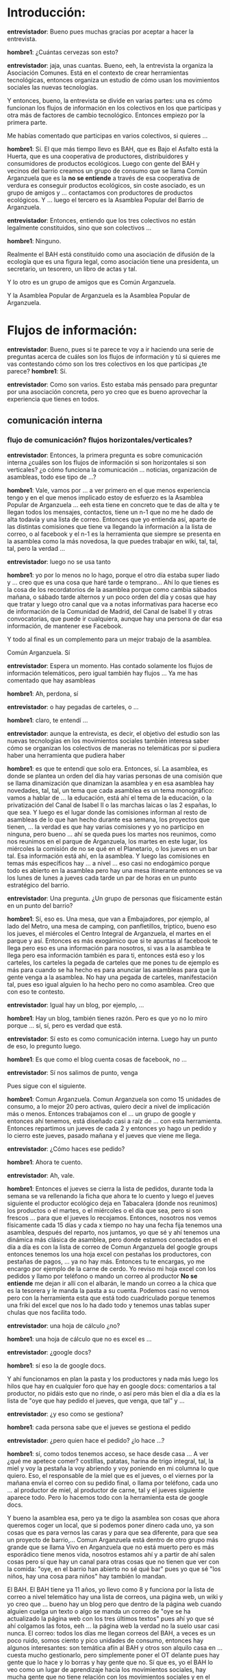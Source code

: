 #+OPTIONS *:t

* Introducción:
*entrevistador*: Bueno pues muchas gracias por aceptar a hacer la
entrevista.  

*hombre1*: ¿Cuántas cervezas son esto?  

*entrevistador*: jaja, unas cuantas.  Bueno, eeh, la entrevista la
organiza la Asociación Comunes. Está en el contexto de crear
herramientas tecnológicas, entonces organiza un estudio de cómo usan
los movimientos sociales las nuevas tecnologías.

Y entonces, bueno, la entrevista se divide en varias partes: una es
cómo funcionan los flujos de información en los colectivos en los que
participas y otra más de factores de cambio tecnológico. Entonces
empiezo por la primera parte.

Me habías comentado que participas en varios colectivos, si quieres
...

*hombre1*: Sí. El que más tiempo llevo es BAH, que es Bajo el Asfalto
está la Huerta, que es una cooperativa de productores, distribuidores
y consumidores de productos ecológicos. Luego con gente del BAH y
vecinos del barrio creamos un grupo de consumo que se llama Común
Arganzuela que es la *no se entiende* a través de esa cooperativa de
verdura es conseguir productos ecológicos, sin coste asociado, es un
grupo de amigos y ... contactamos con productores de productos
ecológicos. Y ... luego el tercero es la Asamblea Popular del Barrio
de Arganzuela.

*entrevistador*: Entonces, entiendo que los tres colectivos no están
legalmente constituidos, sino que son colectivos ...

*hombre1*: Ninguno.

Realmente el BAH está constituido como una asociación de difusión de
la ecología que es una figura legal, como asociación tiene una
presidenta, un secretario, un tesorero, un libro de actas y tal.

Y lo otro es un grupo de amigos que es Común Arganzuela.

Y la Asamblea Popular de Arganzuela es la Asamblea Popular de
Arganzuela.

* Flujos de información:
*entrevistador*: Bueno, pues si te parece te voy a ir haciendo una
serie de preguntas acerca de cuáles son los flujos de información y tú
si quieres me vas contestando cómo son los tres colectivos en los que
participas ¿te parece?  
*hombre1*: Sí.  

*entrevistador*: Como son varios. Esto estaba más pensado para
preguntar por una asociación concreta, pero yo creo que es bueno
aprovechar la experiencia que tienes en todos.

** comunicación interna
*** flujo de comunicación? flujos horizontales/verticales?
*entrevistador*: Entonces, la primera pregunta es sobre comunicación
interna ¿cuáles son los flujos de información si son horizontales si
son verticales? ¿o cómo funciona la comunicación ... noticias,
organización de asambleas, todo ese tipo de ...?

*hombre1*: Vale, vamos por ... a ver primero en el que menos
experiencia tengo y en el que menos implicado estoy de esfuerzo es la
Asamblea Popular de Arganzuela ... eeh esta tiene en concreto que te
das de alta y te llegan todos los mensajes, contactos, tiene un n-1
que no me he dado de alta todavía y una lista de correo. Entonces que
yo entienda así, aparte de las distintas comisiones que tiene va
llegando la información a la lista de correo, o al facebook y el n-1
es la herramienta que siempre se presenta en la asamblea como la más
novedosa, la que puedes trabajar en wiki, tal, tal, tal, pero la
verdad ...

*entrevistador*: luego no se usa tanto

*hombre1*: yo por lo menos no lo hago, porque el otro día estaba super
liado y ... creo que es una cosa que haré tarde o temprano... Ahí lo
que tienes es la cosa de los recordatorios de la asamblea porque como
cambia sábados mañana, o sábado tarde alternos y un poco orden del día
y cosas que hay que tratar y luego otro canal que va a notas
informativas para hacerse eco de información de la Comunidad de
Madrid, del Canal de Isabel II y otras convocatorias, que puede ir
cualquiera, aunque hay una persona de dar esa información, de mantener
ese Facebook.

Y todo al final es un complemento para un mejor trabajo de la
asamblea.

Común Arganzuela. Sí

*entrevistador*: Espera un momento. Has contado solamente los flujos
de información telemáticos, pero igual también hay flujos ... Ya me
has comentado que hay asambleas

*hombre1*: Ah, perdona, sí

*entrevistador*: o hay pegadas de carteles, o ...

*hombre1*: claro, te entendí ...

*entrevistador*: aunque la entrevista, es decir, el objetivo del
estudio son las nuevas tecnologías en los movimientos sociales también
interesa saber cómo se organizan los colectivos de maneras no
telemáticas por si pudiera haber una herramienta que pudiera haber

*hombre1*: es que te entendí que solo era. Entonces, sí. La asamblea,
es donde se plantea un orden del día hay varias personas de una
comisión que se llama dinamización que dinamizan la asamblea y en esa
asamblea hay novedades, tal, tal, un tema que cada asamblea es un tema
monográfico: vamos a hablar de ... la educación, está ahí el tema de
la educación, o la privatización del Canal de Isabel II o las marchas
laicas o las 2 españas, lo que sea. Y luego es el lugar donde las
comisiones informan al resto de asambleas de lo que han hecho durante
esa semana, los proyectos que tienen, ... la verdad es que hay varias
comisiones y yo no participo en ninguna, pero bueno ... ahí se queda
pues los martes nos reunimos, como nos reunimos en el parque de
Arganzuela, los martes en este lugar, los miércoles la comisión de no
se qué en el Planetario, o los jueves en un bar tal. Esa información
está ahí, en la asamblea. Y luego las comisiones en temas más
específicos hay ... a nivel ... eso casi no endogámico porque todo es
abierto en la asamblea pero hay una mesa itinerante entonces se va los
lunes de lunes a jueves cada tarde un par de horas en un punto
estratégico del barrio.

*entrevistador*: Una pregunta. ¿Un grupo de personas que físicamente
están en un punto del barrio?

*hombre1*: Sí, eso es. Una mesa, que van a Embajadores, por ejemplo,
al lado del Metro, una mesa de camping, con panfletillos, tríptico,
bueno eso los jueves, el miércoles el Centro Integral de Arganzuela,
el martes en el parque y así. Entonces es más exogámico que si te
apuntas al facebook te llega pero eso es una información para
nosotros, si vas a la asamblea te llega pero esa información también
es para ti, entonces está eso y los carteles, los carteles la pegada
de carteles que me pones tu de ejemplo es más para cuando se ha hecho
es para anunciar las asambleas para que la gente venga a la
asamblea. No hay una pegada de carteles, manifestación tal, pues eso
igual alguien lo ha hecho pero no como asamblea. Creo que con eso te
contesto.

*entrevistador*: Igual hay un blog, por ejemplo, ...

*hombre1*: Hay un blog, también tienes razón. Pero es que yo no lo
miro porque ... sí, sí, pero es verdad que está.

*entrevistador*: Sí esto es como comunicación interna. Luego hay un
punto de eso, lo pregunto luego.

*hombre1*: Es que como el blog cuenta cosas de facebook, no ...

*entrevistador*: Sí nos salimos de punto, venga
 
Pues sigue con el siguiente.

*hombre1*: Comun Arganzuela. Comun Arganzuela son como 15 unidades de
consumo, a lo mejor 20 pero activas, quiero decir a nivel de
implicación más o menos. Entonces trabajamos con el ... un grupo de
google y entonces ahí tenemos, está diseñado casi a raíz de ... con
esta herramienta. Entonces repartimos un jueves de cada 2 y entonces
yo hago un pedido y lo cierro este jueves, pasado mañana y el jueves
que viene me llega.

*entrevistador*: ¿Cómo haces ese pedido?

*hombre1*: Ahora te cuento.

*entrevistador*: Ah, vale.

*hombre1*: Entonces el jueves se cierra la lista de pedidos, durante
toda la semana se va rellenando la ficha que ahora te lo cuento y
luego el jueves siguiente el productor ecológico deja en Tabacalera
(donde nos reunimos) los productos o el martes, o el miércoles o el
día que sea, pero si son frescos ... para que el jueves lo
recojamos. Entonces, nosotros nos vemos físicamente cada 15 días y
cada x tiempo no hay una fecha fija tenemos una asamblea, después del
reparto, nos juntamos, yo que sé y ahí tenemos una dinámica más
clásica de asamblea, pero donde estamos conectados en el día a día es
con la lista de correo de Comun Arganzuela del google groups entonces
tenemos los una hoja excel con pestañas los productores, con pestañas
de pagos, ... ya no hay más. Entonces tu te encargas, yo me encargo
por ejemplo de la carne de cerdo. Yo reviso mi hoja excel con los
pedidos y llamo por teléfono o mando un correo al productor *No se
entiende* me dejan ir allí con el albarán, le mando un correo a la
chica que es la tesorera y le manda la pasta a su cuenta. Podemos casi
no vernos pero con la herramienta esta que está todo cuadriculado
porque tenemos una friki del excel que nos lo ha dado todo y tenemos
unas tablas super chulas que nos facilita todo.

*entrevistador*: una hoja de cálculo ¿no?

*hombre1*: una hoja de cálculo que no es excel es ...

*entrevistador*: ¿google docs?

*hombre1*: sí eso la de google docs.

Y ahí funcionamos en plan la pasta y los productores y nada más luego
los hilos que hay en cualquier foro que hay en google docs:
comentarios a tal productor, no pidáis esto que no rinde, o así pero
más bien el día a día es la lista de "oye que hay pedido el jueves,
que venga, que tal" y ...

*entrevistador*: ¿y eso como se gestiona?

*hombre1*: cada persona sabe que el jueves se gestiona el pedido

*entrevistador*: ¿pero quien hace el pedido? ¿lo hace ...?

*hombre1*: sí, como todos tenemos acceso, se hace desde casa ... A ver
¿qué me apetece comer? costillas, patatas, harina de trigo integral,
tal, la miel y voy la pestaña la voy abriendo y voy poniendo en mi
columna lo que quiero. Eso, el responsable de la miel que es el
jueves, o el viernes por la mañana envía el correo con su pedido
final, o llama por teléfono, cada uno ... al productor de miel, al
productor de carne, tal y el jueves siguiente aparece todo. Pero lo
hacemos todo con la herramienta esta de google docs.

Y bueno la asamblea esa, pero ya te digo la asamblea son cosas que
ahora queremos coger un local, que si podemos poner dinero cada uno,
ya son cosas que es para vernos las caras y para que sea diferente,
para que sea un proyecto de barrio,... Comun Arganzuela está dentro de
otro grupo más grande que se llama Vivo en Arganzuela que no está
muerto pero es más esporádico tiene menos vida, nosotros estamos ahí y
a partir de ahí salen cosas pero sí que hay un canal para otras cosas
que no tienen que ver con la comida: "oye, en el barrio han abierto no
sé qué bar" pues yo que sé "los niños, hay una cosa para niños" hay
también lo mandan.

El BAH. El BAH tiene ya 11 años, yo llevo como 8 y funciona por la
lista de correo a nivel telemático hay una lista de correos, una
página web, un wiki y yo creo que ... bueno hay un blog pero que
dentro de la página web cuando alguien cuelga un texto o algo se manda
un correo de "oye se ha actualizado la página web con los tres últimos
textos" pues ahí yo que sé ahí colgamos las fotos, eeh ... la página
web la verdad no la suelo usar casi nunca. El correo: todos los días
me llegan correos del BAH, a veces es un poco ruido, somos ciento y
pico unidades de consumo, entonces hay algunos interesantes: son
temática afín al BAH y otros son alquilo casa en ... cuesta mucho
gestionarlo, pero simplemente poner el OT delante pues hay gente que
lo hace y lo borras y hay gente que no. Sí que es, yo el BAH lo veo
como un lugar de aprendizaje hacia los movimientos sociales, hay mucha
gente que no tiene relación con los movimientos sociales y en el BAH
es una academia, entre otras cosas, pero siempre es aquí pues yo que
sé gente que al final lo notas ¿no? gente que ves que no escribe, o
que escribe unos correos super largos o fuera de ... y poco a poco se
van ... domesticando iba a decir pero no sé cogiendo un formato, un
estilo que más o menos hay debate, pero ya te digo que algunos debates
son eternos hay 120 unidades de consumo somos 8 o 9 grupos ... y
cuando se manda una cuestión pues tiene que contestar cada grupo
entonces te llegan muchos correos sobre lo mismo que a veces hace
ruido. Pero yo creo que ahí funciona muy bien que nos conectamos
mucho, sí recuerdo que al principio, no tan al principio, hace años
que había un debate muy grande sobre la actividad en la lista de
correo y los que no tenían Internet, había dos ... la brecha digital

*entrevistador*: aha

*hombre1*: Y era un debate chungo. Había gente que se oponía a que las
actas ...

*entrevistador*: Se enviaran por correo.

*hombre1*: Se enviaran por correo, había que fotocopiarlas enviarlas
al reparto para la gente que no tenía correo, eh, bueno, pero luego es
verdad que eso ya es algo caduco y ahora bueno funciona pues
incidencias

*entrevistador*: Las actas se envían por correo electrónico.

*hombre1*: Que yo sepa sí, que haya alguien en algún grupo que otro se
lo imprime pues no tengo ni idea. En mi grupo, en el grupo de Lavapies
pues había 3 o 4 personas que no tenían correo, entonces había una
tarea de hecho en el grupo que era pues alguien que en el curro tenía
facilidad que era imprimir las actas de la asamblea general y
enviarlas en el cesto del reparto o alguna cosa así. Creo que en el
BAH puede dar mucho juego porque hay un montón de cosas y alguna se me
escapará.

*entrevistador*: A ver, tranquilo, como hay estos puntos, simplemente,
... estamos en comunicación interna

*hombre1*: Vale, comunicación interna. Entonces nosotros funcionamos
básicamente con nuestro grupo de uso dentro del BAH general --porque
cada grupo es un mundo y funciona a su manera-- con un reparto a la
semana, los martes; con una asamblea al mes que suele ser, después del
reparto también un martes y una asamblea general que suele ir una o
dos personas del grupo que es un miércoles, ... eeeh, entonces para
acelerar la asamblea pues el orden del día lo suelen mandar antes por
correo y los recordatorios de "oye, ir pronto el martes que luego hay
que ir a la asamblea"

*entrevistador*: suele ser dos días antes o algo así ...

*hombre1*: a lo mejor el mismo martes o el lunes o "para el reparto de
mañana no puedo llegar, se utilizará mi bolsa, repartirla, o dejarla
allí que ya llegaré el miércoles, suele ser lunes y martes día de
movimiento para el correo del BAH, luego durante la semana decae, pues
son cosas así, más ...

*entrevistador*: más off-topics

*hombre1*: también tenemos otro, un domingo al mes que se va a
trabajar a la huerta y lo organiza cada vez un grupo. Entonces si cae
domingo verde pues hay un poco de debate "¿quién va a venir?" yo que
sé, también pues lo que decía antes de la domesti... domestiza...

*entrevistador*: domesticación

*hombre1*: jeje, domesticación, pues al final los correos del BAH
suelen ser bastante divertidos, tienen un tono de ... lo contrario de
"caña al mono hasta que aprenda inglés", no esto es "con la risa llega
mejor" tiene un tono de siempre las coñas con las verduras, los
repollos, eeh, yo que sé, es una cooperativa de agroecología
anticapitalista, entonces siempre está la coña yo que sé, siempre está
la broma o alguna cosa para dinamizar los correos, que agilizan los
debates y que con bromas parece que funcionan mejor, lo digo porque
los domingos verdes intentan ser festivas y entonces la jornada *No se
entiende* Y ... yo creo que nada más

*** sincronización interna
** colaboración interna
*** redacción en común?
*entrevistador*: Había otro punto que era de cómo se consensuan los
documentos ó como se redactan documentos en común.

*hombre1*: Vale. Entonces. Se me ha olvidado contarte otra cosa que
soy socio de Ecologistas en Acción. Entonces me he hecho socio ahora
en Junio, entonces en Junio tuve un montón de exámenes, en Septiembre
otro montón de exámenes con el verano por medio y no he parado.

*entrevistador*: Si quieres no me cuentes eso, porque no conoces
mucho...

*hombre1*: Bueno, es una lista de correo y llegan convocatorias de
cursos, actividades, llega una revista que también es de información
que llega al mes y no sé qué más, quedan un día a la semana el martes
de identificarte o algo así lo llaman que es una tarde que tuve que
hacer. Es lo único que te puedo contar porque no ... como socio
participante es lo único que sé de la organización.

Perdona era ...

*entrevistador*: Redacción de textos en común.

*hombre1*: ¡Ah! Entonces, eeh... Otra vez, Asamblea Popular de
Arganzuela. La redacción de textos en común. El texto en común por
antonomasia es las actas de la asamblea. Tu vas allí y ¿quién quiere
tomar actas? ¿quién coge turnos de palabra? ¿quién no sé qué? No hay
un protocolo que establecido así de comisiones. No son autónomas
porque se aprueban antes de la asamblea.

*entrevistador*: Es rotativo, un poco, la toma de actas.

*hombre1*: Sí. sí, sí, totalmente. Rotativo y voluntario. O sea que
...

*entrevistador*: Y luego se revisan en la próxima asamblea ¿no?

*hombre1*: Claro, entonces, en el orden del día, el primer punto
siempre es revisión del acta anterior. Que tu en principio lo tienes
que llevar leido de casa para que sea más dinámico. Porque sino no
acabamos nunca, que pasa siempre. Eeeh ... entonces se hace el acta la
persona que lo haga y también pues aparte de la información que
... hay una comisión de dinamización de asambleas que son los que
dinamizan, o sea dinamización punto, que también amenizan la asamblea.

Entonces hay 2 o 3 personas pues uno que está tomando ... como que
moderadores hacen que la información vaya un poco más contenida. Pero
no hay un consenso, sí hay un consenso pues como los símbolos que son
conocidos por las asambleas de Sol ¿no?: girar las manos, juntar,
cual, sí hay un consenso en esa comunicación como se canaliza, como
... Si entras nuevo te dicen ¿sábes como funciona esto? vale y luego
el acta de la asamblea que no hay un protocolo.

Comun Arganzuela

*entrevistador*: Espera, espera, me has dicho cómo se redacción de
actas pero igual también redactais manifiestos o convocatorias.

*hombre1*: Claro, entonces, por ejemplo, el primero que hemos hecho,
bueno el primero no, el segundo. Si viene alguien de fuera el
requisito para adherirnos o decir algo a su favor es que vengan a
presentar lo que estén haciendo. Me explico, lo digo por la cara que
has puesto.

*entrevistador*: Sí, no lo he entendido bien.

*hombre1*: Movida de la educación en Madrid. Nos sumamos. Pero si
llegamos a hacer algo tiene que venir alguien del colectivo de la
enseñanza que nos tiene que decir qué está pasando. Por ejemplo, los
del Canal de Isabel II vinieron a contarnos qué estaba pasando con el
Canal de Isabel II. Entonces a raíz de eso, la Asamblea Popular de
Arganzuela apoya tal, tal, tal

*entrevistador*: Entonces el manifiesto ese lo hizo una persona ...

*hombre1*: No, no, se consensuó.

Fueron propuestas que luego se fueron consensuando en una
asamblea. Ese día no estuve, lo ví después. El que sí que estuve, que
al final no se hizo ninguno fué porque un punto del orden del día era
un manifiesto después de la marcha laica, cuando vino Ratzinger y
entonces había una propuesta que unos decían que no había que hacer un
manifiesto, otros hicieron enmiendas y al final todo el mundo opinaba
y al final no se hizo manifiesto.

*entrevistador*: Fué a través de la asamblea.

*hombre1*: Fué en la asamblea. Todo en real, no hubo un debate en
Internet previo, no. Creo que también es más *no se entiende* en
asamblea. Comun Arganzuela no es ningún estándar de nada, sí está el
estándar de la tabla, pero no hay protocolos hay actas de la asamblea
pues lo típico poner quién está, no sé lo que se habla el orden del
día y ... y poco más.

Y luego sí en el BAH es más complejo, sí que el órgano decisorio es la
asamblea que sí que hay, que hay tanta experiencia que está super
estructurado ... que es muy dinámico que hay gente que lo ... por
ejemplo en nuestro grupo cada vez va uno a la asamblea que no vas tú
cada mes. Yo voy un mes y el mes siguiente acompaño al que va nuevo
para que no vaya solo. Por decirlo de otra manera, cada vez va uno,
luego otro de 6 meses en 6 meses. Te empapas y cuando estás enterado
te toca otra tarea, entonces ...

Eeeh, pero sí hay un modelo de acta con ... casi es un casillero donde
vas poniendo y tiene que reflejar puntos ... o el lugar donde es,
quién está, la hora: a qué hora se empieza, a qué hora se acaba; o sí
dónde va a ser la asamblea siguiente a qué hora quién modera y quién
toma actas, luego valoración de la bolsa de este mes, "oye, ha habido
zanahoria, me gusta mucho", "adelante con los repollos". Eso son como
puntos de común acuerdo, tal. Recuento de bolsas, si no hemos podido
consumir una, si hemos cogido otra, tal. Tareas pendientes, o sea como
desde ese día hasta el mes siguiente pues tal día de domingo verde lo
organiza no sé quién pues tal fecha, o se cambia a tal otra, hay que
hacer no sé qué, o hay que controlar el agual del riego, o
movilización por el plan urbanístico de Perales, ... de la huerta, o
tal fecha hay una manifestación. Y luego ya cada mes tiene su orden
del día correspondiente. Y también las tareas en negrita y no sé qué
... y siempre hay alguna coña.

*entrevistador*: Y ahí, la redacción de actas es similar a lo del 15M
¿no?

*hombre1*: Sí, lo que pasa es que ya sí que hay una estructura de
documento.

*entrevistador*: Ah, una estructura.

*hombre1*: Y también yo creo que al final, pues después de 11 años que
lleva esto, la gente que va a tomar actas ya ...

*entrevistador*: Tiene mucha más experiencia.

*hombre1*: Claro. Discrimina y el acta es otra cosa. En vez de
parrafadas son mucho más concretas. El acta se cuelga en la web,
perdona, se manda a la lista de correo. Y al mes siguiente tu ya la
has leido y "donde dije digo, digo diego", "que esto lo he entendido
mal, o no quise decir esto" "esto se cambia, o no sé cuantos". Eso sí
se comenta "oye que no dije esto" y eso sí que sale en el hilo del
correo. Y luego están los correos que sí que son "que no te columpies
que ...", llega bastante spam a veces y eso es real.

*entrevistador*: Y las convocatorias son ...

*hombre1*: Convocatorias, internas, llegan también por ahí. Y externas
también es un canal oficial de convocatorias de movimientos
sociales. Porque te llega de todo. Rollo de Palestina, educación
ahora, privatizaciones, ... Todo lo que tenga que ver con
agroecología, anticapitalismo, ...

*entrevistador*: Yo lo digo en un sentido de redacción de textos en
común. Lo de las actas, no sé si haceis manifiestos.

*hombre1*: No.

*entrevistador*: O por ejemplo, información que está en la web, sobre
el BAH.

*hombre1*: Eso lo ...

*entrevistador*: Si por ejemplo se habla en las asambleas.

*hombre1*: Sí, claro. Poner, si claro, eso, tu me preguntas y yo tengo
ya como una etapa pasada del BAH. Hubo un montón de debates, para ver,
para definir qué carajo era el BAH, o sea ponerle el latiguillo
anticapitalista, o cooperativa, o cualquier otra palabra, fué una
tarea de meses de consensos, porque iba a la asamblea, luego a los
grupos, claro, porque lo que va a la asamblea nosotros lo debatimos en
la asamblea de grupo y de ahí vuelve a la asamblea ... Tu como grupo
de tu barrio propones que a partir de ahora nos vamos a llamar VAH
pero con uve, porque te da a ti la gana, eso baja a todos los grupos y
en los grupos decimos "hostia, pues BAH con V", "pues a mi me gusta
más con B", "pues ahora nos vamos a llamar ni con B, ni con V, con J,
JAH" y el grupo de Lavapiés decide que con J, entonces se vuelve otra
vez a la asamblea y se busca el consenso, porque claro aquí las
decisiones en el BAH son por consenso, entonces "ah, sí que nos hemos
puesto de acuerdo que ni con V, ni con B, con J" entonces eso va ahí y
se aprueba en la asamblea y nos quedamos con la J. Esto que te cuento
son 2 meses, cuando hay un trasfondo más político, ha sido un debate
de años, lo de poner ... el rollo vegano, por ejemplo, ha habido mucha
... pues hay unos que son veganos y otros que no, entonces llegar a la
conclusión de que el BAH no es vegano y el discurso apoyar esto pues
en la furgoneta del BAH se repartía carne de cordero, otra cooperativa
de segundo grado, no era así realmente pero hubo debate, todo esto
generó ...

*entrevistador*: Un debate.

*hombre1*: Meses de consenso. Pues se hace todo en asamblea en la de
los grupos y en la ...

*entrevistador*: Entonces se lleva el texto y se lee en la asamblea

*hombre1*: El texto, o la propuesta ...

*entrevistador*: El texto o la propuesta ¿no?

*hombre1*: Sí, pero es verdad que ahora ya, ahora estamos, es que lo
que pasa es que el BAH siempre está en crisis y llevamos una temporada
bastante buena, porque que si escisiones, que el grupo de trabajo se
va porque siempre tiene yo que sé una línea por delante, tiene más
implicación en la cooperativa, o viene con otra idea, para trabajar en
el BAH con casi nada, estar en la huerta con piedras y palas, que se
coman ... yo que sé había otra implicación que la que tengo yo que
vivo en Madrid y tengo una implicación pues de segundo nivel

Y luego las condiciones pues cada uno funciona de una manera. Yo estoy
en la comisión de la furgoneta y la gente de la furgoneta pues me
muevo con correo

*entrevistador*: Aha.

*hombre1*: Pero sí que hay consenso. Todo va a través de consenso,
pasando por la asamblea, o la general, o la de grupo, pero ahí se
consensua todo, o sea todo. Tu puedes agilizar un debate sobre todo si
es a nivel de grupo, de tu grupo, "oye, pues que hay que ir pensando
en aquello que preguntó la Prospe sobre tal acción colectiva que
vayamos a pedir tales camisetas o tales otras" o hay tal manifestación
y quieren que aparezcamos en la pancarta diciendo que el BAH apoya
esto. Pues acaba la manifestación y todavía no nos hemos puesto de
acuerdo. Ahora ya no, bueno participar sí que participamos, sí que hay
un consenso aunque hay una herramienta web con la lista de correo, al
final siempre es en el mundo físico.

** búsqueda de consensos

*entrevistador*: Vale. Bueno, había aquí un punto de búsqueda de
consensos pero más o menos con lo que hemos hablado está bastante
claro.

*hombre1*: Pues los tres, son por consenso.

*entrevistador*: Aha. Por asamblea, sí.

*hombre1*: Sí, eeh ... claro, yo creo que también Comun Arganzuela,
casi todos estamos en el BAH y los de la Asamblea Popular pues al
final casi que también el consenso de o me opongo rotundamente, o lo
pasaría y tal, pues al final sí son consensos son también son
consensos así ... *No se oye* sí son consensos. También es cierto, que
yo a veces he notado cierta delegación confiando en otras personas que
saben más o tienen más información, no digo que hayan llegado a
manipular (digo del BAH) sino que bueno confías en que al tener más
información van a hacer tal *No se oye*.

** gestión de tareas

*entrevistador*: Entonces ahora hay un punto de cómo se gestionan las
tareas.

*hombre1*: Vale. Mismo orden. Comun Arganzuela, no.

*entrevistador*: Asamblea Popular

*hombre1*: Asamblea Popular. Hay comisiones, tu voluntariamente te
apuntas o vas al día de la comisión que se acuerda: "el martes la
reunión de la comisión de información nos reunimos debajo de este
árbol" y ahí pues se reunen, hacen cosas, un logo, un no sé qué, ahora
carrera popular de la fiesta del barrio, tal, cual, ... se organizan y
por la lista de correo cada comisión se organiza. En n-1 sí que hay
dentro de la Asamblea Popular de Arganzuela hay comisiones y dentro de
comisiones tu tienes ahí todos los hilos de ...

*entrevistador*: De tareas ¿no?

*hombre1*: Eso es, de tareas y de cosas que ... Tareas cada asamblea
igual, tu dices comisión de coordinación dice lo que hace y dice lo
que está por hacer y además nos vendrá de puta madre ...

*entrevistador*: ¿Y éstas tareas se deciden en asamblea?

*hombre1*: No, no. O sea sí. Claro como hay una tarea que es diseñar
un dorsal para la carrera popular de La Melonera, pues va a la de
información o no sé como la ha llamado *No se oye* y se decide que se
va a hacer, ahí salen las propuestas y se elige uno en asamblea. Pero
también hay tareas que ellos mismos, dicen que nuestra comisión tiene
que hacer no sé cuantas fotocopias, necesitamos un informático para
que nos arregle no sé qué problema y nos vendría de puta madre uno que
traduzca al francés, entonces eso está ahí. Pero no hay mucho más.

*entrevistador*: Entonces, a veces las comisiones proponen tareas a la
asamblea y a veces pide tareas a las comisiones.

*hombre1*: Sí... En el Comun Arganzuela, en el grupo de consumo,
cuando son voluntarias, casi todos tenemos tareas, entonces las tareas
son: encargarte del productor, los jueves realizar el pedido,
contactar con el productor y cuando llega el pedido pues si hay alguna
incidencia, tu reclamarla o ponerte en contacto con el productor.

*entrevistador*: Oye, ahora me está viniendo una pregunta que es que
tu al principio comentaste que las actas se pusieran en la cesta, no
sé qué pero todas estas tareas también se están haciendo on-line, o
...

*hombre1*: Se deciden en asamblea.

*entrevistador*: Se deciden en asamblea ...

*hombre1*: Comun Arganzuela.

*entrevistador*: ... pero luego no se gestionan on-line, o ...

*hombre1*: Sí, sí, sí. A ver tenemos la asamblea que decimos pues a mí
me apetece ... gestionar lo de la carne de cerdo ¿no? porque además
*No se entiende* entonces yo en asamblea decidí que esa
voluntariamente era mi tarea. Entonces, yo lo que hago a partir de ese
momento, hasta el día de hoy es simplemente el jueves, recoger el
pedido on-line, mando un correo on-line para Cristina *No se entiende*
y cuando me mandan una incidencia si ha pasado algo le mando la
incidencia a Cristina on-line, eso ya una vez que tengo la tarea, yo
la gestiono on-line. Hay tareas que son esas, principalmente son esas,
la tesorería, que es dejar dinero a los productores y a alguien
responsable y luego hay que, la tarea que es el apoyo al reparto, que
es cada vez una unidad de consumo llega pronto abre las cajas de los
pedidos que haya, el impreso con las listas de lo que ha pedido cada
uno, porque todo está on-line y va preparando los lotes. Y luego manda
hacer un reporte de incidencias "no han venido dos docenas de huevos,
tal", el encargado de huevos dice "oye, tu" "ah, sí, sí, es que no
tenía huevos suficientes". Ésta es la única tarea que es física, que
no se hace on-line, luego tienes el apoyo de mandar el ...

*entrevistador*: el correo.

*hombre1*: el correo ... de "se ha repartido estupendamente" o "habéis
llegado tarde, cabrones" o "los yogures *no se entiende*" pues tienes
ese feedback con ...

El BAH. Como siempre este es más complicado. Igual, tienes tareas así
más voluntariamente, pero también se pretende que cada uno y cada una
tenga una tarea, que sean rotativas para que todos aprendamos de todo,
pues eso el llegar pronto y repartir la verdura, gestionar otros
productos que vienen del BAH, que no son del BAH, o sea una
cooperativa que se llama "El Puchero" que son cordero, aceite,
productos de limpieza y no sé qué más, pan y ... se autogestionan
también bastante on-line. Tienen una hoja de pedidos y tu simplemente
les mandas un correo pues este mes quiero esto, o esta semana quiero
esto, otros en excel, otros pues el mismo reparto, para la semana que
viene ... pues mando un correo recojo el pedido de cerveza, pues lo
dices ahí. Entonces pues tienes las 2 partes, pero claro, al final la
el invento requiere cierta parte física. El reparto, por ejemplo,
siempre tiene una parte on-line.

*entrevistador*: aha

*hombre1*: Sobre todo la lista de correo, del BAH. Y a nivel general
pues ir a la asamblea, a enterarte, aunque luego te leas el acta. Pero
si que tienes que, o sea es obligatorio que cada grupo mande una
persona a la asamblea general. Entonces esa persona tiene que ir.

Y luego el acta se manda por correo y se dice que revise el acta, en
la asamblea siguiente.

*entrevistador*: Vale. Bueno, a ver, nos estamos alargando un poco yo
creo y todavía quedan bastantes... Hay una que es gestión de eventos y
otra que es comunicación con el exterior yo creo que son cosas
similares

** gestión de eventos
** comunicación con el exterior

*hombre1*: Pues con comunicación con el exterior, Comun Arganzuela,
cero. O sea porque decíamos que íbamos a ampliar el grupo porque al
principio éramos poquitos y queríamos ver como funcionábamos y cuando
hemos funcionado mejor hemos hecho una ronda de contactos a amigos,
vecinos que se quieren sumar y es lo más que se ha comunicado con el
exterior. Y luego la asamblea que todo es cara al exterior, pero es el
cartel de vente a la asamblea y entras a la asamblea.

*entrevistador*: Pero ¿no tienes ni página web, ni nada?

*hombre1*: Está la asamblea, está en facebook, el n-1 y la lista de
correo. O sea para llegar a enterarte de eso tienes que o tener algún
contacto o venir a una asamblea.

Bien, el BAH pues no nos escondemos tampoco. Pero la historia es que
pasamos desapercibidos. Hay una comisión que se encarga de gestionar
correos...

*entrevistador*: Pero bueno, ahí sí que hacéis jornadas de
agroecología, o cosas así ¿no?

*hombre1*: Sí. Hay más comunicación: la lista del BAH que está en
Ourproject, esa es pública, tu puedes ... como el BAH es un ente
disperso, peculiar, que es una asociación cultural, pues no nos,
tampoco nos interesa, que ha habido un montón de ofertas, aparecer en
los grandes medios de comunicación, que venga El País, el otro día
vino una de Noruega, o de no sé donde, que se habían enterado de esto
y querían hacer una entrevista y ver como funciona, "lo sentimos pero
no". Ha habido gente que ha hecho una maestría de ...  una cosa que
hay en Córdoba de la IEA de ... y otros han hecho una IAP:
Investigación Acción Participación del Máster de la Complut.. bueno
Máster o Magister de la Complutense del ..., pero la discusión es más
a nivel de base.

*entrevistador*: aha

*hombre1*: Apuntabas tu: hacer la jornada de agroecología que es una
vez al año. Participar en las jornadas de agroecología de Lavapiés, en
la Elipa también hacen sus talleres, ehm ... pues se hacen fiestas,
siempre hay una parte de financiación del BAH (el 10%) se hace a
través de acciones colectivas, entonces parte es para ganar dinero y
parte es para difundir lo que es el bah, pero siempre es a nivel de
barrio, no... Hay un BAH en Valladolid. Se enteraron de lo que había
aquí y se montó otro en Valladolid y hay otros proyectos parecidos al
BAH, que no se llaman BAH y que están por ahí distribuidos.

Hay una exposición hecha del BAH que se ponen los cumpleaños y que por
ahí alguien va. Hay a veces que nos invitan a dar charlas. Entonces
eso se manda un correo y se dice "oye, nos han invitado a dar una
charla a la Universidad de Extremadura sobre movimientos sociales,
sobre agroecología y no sé qué ¿quién puede ir y tal? ¿quién tiene la
exposición? ¿quién expuso la última vez? ¿qué puedo contar? se manda
un correo, se cuenta y al final sí que ...

*entrevistador*: Con esos otros colectivos que son afines al BAH que
tenéis a través de jornadas o cosas así, pero ¿no hay contactos
establecidos?  ¿puede ser?

*hombre1*: Pues, mira, hay varios canales. Canal informal, que al
final se conocen todos porque todos son ... pues que estuvo aquí y se
fué a una cooperativa a no sé dónde en el País Vasco y ha trabajado en
el grupo de trabajo de aquí. Otro se escindió de aquí y se ha montado
otro allá. Y al final otros han venido para ver cómo funcionaba el BAH
para hacer otro allí. U otro ha estado en un grupo de ecoaldeas en no
sé dónde y se ha reencontrado y luego ya ahí ... pues esa
informalidad, que no es un contacto, pues como es el BAH, que no es
nada institucional.

Y, entonces, sí que hay contacto con gente de fuera, pero no hay una
carta, ni una comisión de contacto...

*entrevistador*: Nada formal hecho.

*hombre1*: ... con otros organismos, que son todos amigos, por redes
sí, sí.

Comun Arganzuela, pues sí, grupos de consumo en Madrid, pero al final
es lo mismo. Si no le conoces de ahí, le conoces de otra cosa, o del
BAH.

*** captación de voluntarios/colaboradores
*** comunicación con otros colectivos
*** formar alianzas/coaliciones/movimientos/plataformas
** documentación interna
** gestión económica

*entrevistador*: Vale, ehmm ... bueno aquí hay un punto de gestión
económica que algo sí que hemos hablado, para el tema ... de lo de
Comun Arganzuela.

*hombre1*: Vale, pues

*entrevistador*: Pero si quieres comentar algo más, o ...

*hombre1*: Mira, mira en lo de la Asamblea Popular de Arganzuela, no
hay dinero, si hay que hacer fotocopias, o algo así, o hacer una
pancarta, o alguien ha traido cosas, pero no hay así, bueno hemos
hecho un cine de barrio, antes de decir la comunicación, pero vino la
policía y ... Luego está lo de la mesa de información que decías
antes, creo recordar que te lo contesté antes, pero ...

*entrevistador*: Vale.

*hombre1*: Comun Arganzuela, la gestión económica. Se abrió una cuenta
en un banco, de la comisión, por hacer transferencias y demás. Está a
nombre de una persona, nosotros ingresamos, tu calcula, pues la hoja
de cálculo está diseñada así, tu le dices lo que tienes que ingresar
de cada pedido, de todo lo que has pedido y eso. Pues ya está, poco
más, se ingresa lo que sea y llega ahí, luego esa chica me manda el
albarán del pedido que sea y se da el dinero al productor, casi es así
a ese nivel.

¿Y el BAH?. El BAH tiene una comisión económica que es muy complicada,
el comecon se llama, y gestiona todo, ya también que despueś de tantos
años está más estructurada, hay unas plantillas, con gastos fijos,
gastos variables, asignación al gg, el 10% que se cubre acciones
colectivas, que cada grupo tiene que cubrir el 6%, todo está bastante
... no va la furgoneta, se rompe la furgoneta, hay cosas se hace una
fiesta, se venden camisetas, hay créditos o sea sin intereses,
¡préstamos! créditos no, préstamos.

*entrevistador*: ¿En el BAH?

*hombre1*: Sí, cuando ha hecho falta, porque de repente se necesitan
2000 euros y no había, pues alguien los ha prestado y se le ha ido
devolviendo. Y el seguro que lo pagué el otro día, bueno el otro día,
en Mayo, y lo he cobrado.

*** gestión de donaciones
*** formas de financiación
*** contribuciones de miembros
*** gastos/ingresos
** toma de decisiones

*entrevistador*: Vale, bueno hay un punto de toma de decisiones, pero
yo creo que está super hablado...
** movilización
** gestión de nuevos colaboradores

*entrevistador*: movilización, gestión de nuevos colaboradores, ya me
lo has explicado también, reuniones/asambleas, tal

*hombre1*: una cuestión, simplemente, el BAH te exige un mínimo, ose
tu cuando llegas allí, los martes se hace jornada de puertas abiertas,
"oye, que voy" "vale, pues vente, pero ¿quieres conocerlo? vale pues
vente un martes y ves como es" entonces hay una persona que se encarga
de, que es el ministro de la verdad, que es el tutor: esto funciona
así, este gestiona dinero, este es así, tin, tin, tin, ¿quieres
probar? pues prueba y si dices que sí, te exigimos un compromiso de un
año, para que ... porque luego uno, pues yo que sé, la gente al final
no lo cumple y tampoco ... pero bueno

*entrevistador*: Se pide eso.

*hombre1*: Se pide.

Te pueden mandar a trabajar fuera o ... te cambian el turno y entonces
no puedes venir, pero en principio para que tengas ese compromiso de
que no sea solo que pagues y que recibas una verdura, sino que cojas
una tarea, que tengas de Septiembre a Septiembre, etcétera. Es lo
único que se pide así para nuevas incorporaciones que estén informados
y que sean participativos, lo demás yo creo que es un grupo cerrado,
¿está aquí? vale pues si somos más, somos más, pero somos todos
amigos, amigos y la asamblea pues va bien

*entrevistador*: ¿dices en el BAH?

*hombre1*: Comun Arganzuela es un grupo cerrado.

*entrevistador*: Ah, vale

*hombre1*: Somos hasta veinte y ya no lo hemos abierto más.

*entrevistador*: Ah, qué es un grupo cerrado ¿no se admite más gente?

*hombre1*: De momento, no. Luego ya en una asamblea decidimos que
abriamos hasta tanto y admitimos a más gente, pero ya veremos cuando
veamos que hace falta más o que no funcionamos bien con ese volumen
porque *no se entiende* y la asamblea es abierta. Tu vas allí un
Sábado por la mañana o un Sábado por la tarde y participas como tu
quieras.

** reuniones/asambleas
*** facilitadores/moderadores, anotadores, otros roles

*entrevistador*: Vale. Hay un punto que es de asambleas que hemos
hablado bastante, pero bueno en ese hay un subpunto que yo creo que sí
que no hemos tocado que es el de facilitadores, moderadores,
anotadores, o sea ¿qué roles hay en el funcionamiento de una asamblea?

*hombre1*: A ver. En la Asamblea Popular, hay una comisión de
dinamización que es la que se encarga de hacerlo dinámico que toma los
turnos de palabra de cortar, es decir, de reconducir la asamblea
cuando se está perdiendo, de hacer una especie de resumen, hay una
comisión y es rotativo, para que no esté siendo siempre los mismos. Y
Comun Arganzuela, pues hay dos o tres personas que tiran más del
carro.

*entrevistador*: Claro. Es una asamblea más pequeñita.

*hombre1*: Sí, me refiero en general, no solo en la asamblea, en
general, "venga, que no me habéis hecho el pedido tal" las que han
hecho la tabla con el superdiseño, las que hicieron la propuesta en su
día.

*entrevistador*: Gente más implicada.

*hombre1*: Sí, sí son los que tienen un poco más del tirón. También
son gente con mucha más experiencia en movimientos sociales, gente
más, ... Y ... y luego en la asamblea cuando nos hemos juntado son las
que dicen "oye, ¿por qué no volvemos?, vamos a hacer una asamblea"
siempre están ahí y bueno en la asamblea *no se entiende*

Y en el BAH, pues si son somos casi doscientos en el grupo, pues una
vez al mes le toca a cada grupo y si te toca moderar, tu moderas, si
te toca tomar actas, tomas actas y esas son las figuras, así ... pero
son rotativas

*entrevistador*: Moderar y tomar actas.

*hombre1*: Sí, son grupos diferentes. Si te toca una cosa, no te toca
la otra.

*entrevistador*: Vale. Y ... eso los números de las asambleas

*hombre1*: ¿Números?

*entrevistador*: De personas

En las asamblea popular del 15M yo lo que veo es que son muy grandes.

*hombre1*: No, es que ... claro es que hemos empezado en Junio, en
verano.

*entrevistador*: Aaah

vale, vale.

*hombre1*: Entonces, pues es que ha habido la primera estábamos pues
no sé 800 ... es que dijeron el número y unos decían 300, otros 500,
otros 400 y otros no se cuantos. Había mucha, mucha gente. Sí, pues
igual había 800, no me acuerdo bien, pero era mirar para atrás y ver
gente y mirar para allá y ver gente.

Y las del BAH son abiertas porque puede ir quien quiera pero como
mínimo está una o dos personas por grupo somos doce más la gente de la
comisión económica que va a recoger dinero porque en ese momento
también el grupo lleva el dinero para pagar cuotas y alguna comisión
en concreto *no se entiende* pero ya te digo 15 o 20 personas pues
algunos son dos, pero ya te digo puedes ir tu o acompañas al siguiente
si eres más nuevo. O también se me ha pasado antes cuando hay alguien
nuevo así está la figura de un tutor, no se llama así, pero para que
no esté cortando a la asamblea "oye, ¿qué quieres decir con eso?"
"pues ¿cómo funciona no sé qué?" pues tu te pones a su lado y

*entrevistador*: ¿Y eso en qué grupo?

*hombre1*: En el BAH.

*entrevistador*: En el BAH.

*hombre1*: Entonces "oye ¿por qué ha dicho esto?", o "¿qué quiere
decir esto?", o "¿cada cuanto es?" Y no para la asamblea a cada rato y
se entera de todo porque tiene al lado una persona que se lo explica.

Y a la de Comun Arganzuela pues vamos casi todos y si no puedes ir, no
puedes ir. El martes pasado hubo una y yo no pude ir, pero bueno, hubo
allí un montón de gente y a mí me llegó el correo.

*entrevistador*: Bueno, hemos visto comunicación con el exterior. Oye,
si te tienes que ir.

*hombre1*: No, no, es que como tiene una hora solo de grabación, no sé
si ...

*entrevistador*: Igual el mío tiene más.

No sé que más contarte

*hombre1*: *no se entiende*

** visibilidad exterior

*entrevistador*: Hay un punto de visibilidad exterior, pero yo creo
que está bastante hablado en otros puntos.

*** web con información
*** actividades de promoción/visibilidad

** participación en iniciativas de terceros
** Compartición de recursos
*** ¿licencias libres?

*entrevistador*: Este punto de compartición de recursos, yo creo que
sí que es bastante novedoso, por ejemplo, ¿utilizáis licencias libres
en los documentos que estáis generando o ...?

*hombre1*: Pues ...

*entrevistador*: O cosas así.

*hombre1*: Pues ... en Asamblea Popular Arganzuela siempre se apuesta
por n-, o sea siempre se apuesta, siempre se cita por lo menos el n-1,
el n-1 también ...

*entrevistador*: O sea que usáis software libre ¿no?

*hombre1*: Sí, claro, la alternativa a Facebook, una red social que es
horizontal, que yo te digo que ... que puedes entrar a los grupos de
la Asamblea Popular de Arganzuela, a las comisiones, que tiene otra
estructura que Facebook no te

*entrevistador*: Es verdad.

*hombre1*: Comun Arganzuela. Comun Arganzuela usamos Google Docs, el
Google ...

*entrevistador*: Pero yo me refería a si vosotros, los bienes
materiales e inmateriales que se generan ¿cómo se comparten con el
exterior?

*hombre1*: Entonces, la Asamblea Popular, todo queda en la red, en el
Facebook, en la lista de correo, o en el n-1.

*entrevistador*: Vale.

*hombre1*: En Comun Arganzuela, tenemos el Google Docs, que además es
el archivo.

Y en el BAH usamos Ourproject que es todo abierto.

*entrevistador*: Aha.

*hombre1*: "Oye, no pongas tu teléfono en los correos porque todo es
abierto, todo es compartido"

*entrevistador*: Y eso por ejemplo cuando tu abres un grupo en
Ourproject te dicen qué licencia quieres para los materiales que tu
estás generando.

*hombre1*: La más abierta que ... sí, sí. Esto es para que otros
grupos puedan ver como tu trabajas, desde otros sitios, ... Y eso se
hizo con un cosenso que hubo en su día con todo esto.

*entrevistador*: Vale.

*hombre1*: No he hablado de teléfonos, no he hablado de cuentas, ni de
todo esto en la lista de correo

*** transparencia de métodos, de acciones, de cuentas
** Planificación
*** a corto, a medio, a largo plazo ...?

*entrevistador*: Oye, otro tema que no hemos hablado es la gestión de
planes, de si en el BAH hay temas de producción a tanto plazo, o en
...

*hombre1*: Eeen ...

*entrevistador*: O en el grupo de consumo, consumir tanto ...

*hombre1*: Bueno, pues en lo de la Asamblea Popular de Arganzuela el
plan es cambiar el planeta. En el barrio de momento, ese es el plan
inmediato.

En el grupo de consumo pues el plan ahora es coger un local y hacerlo
más físico.

*entrevistador*: Yo no me refiero tanto a qué planes tenéis, sino a
como lo gestionáis.

*hombre1*: Claro, pues el plan este y de momento se gestiona en las
asambleas.

*entrevistador*: Si como objetivo en las asambleas que luego se
refleja en actas y ya está.

*hombre1*: Cuanto podéis poner cada unidad de consumo para conseguir
un local *no se entiende* Y ahora lo gordo es que estos grupos son
pobres. El BAH sí, tiene una planificación *no se entiende* una
planificación agrícola de Septiembre a Septiembre, entonces con los
puntos que te decía antes en la asamblea de devolución de bolsas con
eso, se va diseñando el año agrícola, a la gente le ha molado la
borraja, pues ponemos más borraja, el repollo está de puta madre y nos
viene bien, porque llega el invierno y no hay nada en la cesta pues
repollo tardío y no se qué. Sí que hay una planificación anual, hay
una planificación económica, de lo que se recoge cada mes, una cosa va
a la furgoneta, 150 euros para la furgoneta, para la *no se entiende*,
por si se rompe sí que hay una planificación pues las tablas esas que
te contaba de la planificación económica, pues cada mes entra dinero a
tal fondo, tal fondo, fondo de yo que sé imprevistos ... ese tipo de
cosas. Y pues eso se quiere poner el riego pues durante tres años se
pone el riego, pues hay una planificación

*entrevistador*: Esa planificación se lleva a través de una comisión
...

*hombre1*: Sí. Siempre consensuado con la asamblea.

Luego hay, está la figura de los plenarios para un tema en
concreto. Dos veces al año, uno más político, que también es una
herramienta que puede llegar a consenso y otro más técnico para
discutir, la asignación de la gente que trabaja en la huerta, si se
quita de aquí y se pone aquí, en el 2050 puedes tener un sueldo
digno. Esos cálculos se hacen con una *no se entiende*, se queda en un
plenario, todo el día, para hablar de esto con gente que dinamiza, con
herramientas que se llega a consenso todos juntos y sí son cosas
planificadas y cada vez más, sí porque antes nos lo pasábamos
discutiendo y ahora que no discutimos tanto tenemos tiempo para
planificar.

* Factores de Cambio

*entrevistador*: Vale, pues si no tienes nada que añadir paso al
siguiente tema grande que era ... son cuatro preguntas ¿eh?

*hombre1*: Vale, yo lo digo porque esto son justo.

** Qué herramientas tecnológicas has usado en el último mes

*entrevistador*: Esto ha acabado ya.

Bueno este continúa.

Vale, bueno herramientas tecnológicas que recuerdes que has usado en
el último mes

*hombre1*: Pues las listas de correo ...

*entrevistador*: Por ejemplo, el correo lo usas ha diario

*hombre1*: A diario. Tengo dos cuentas, una en gmail y otra en
yahoo. Y la del BAH la tengo en yahoo que es la que tengo más
... cuando te mandan algo sospechoso o tal tengo la de yahoo y la de
gmail la tengo como más importante, la tengo además como archivo de
cosas más interesantes lo tengo siempre en yahoo, o sea perdón en
gmail, yahoo lo tengo un poco más ... Entonces la lista del BAH la
tengo en yahoo que llega un montón de spam y cosas y es la primera que
tuve, ya no la cambié. Y lo de arganzuela, Asamblea Popular de
Arganzuela, me llega al gmail y luego pues Facebook, porque la página
web del BAH no la miro casi nunca, bueno igual para algún trabajo,
ahora este mes, es que ... para algún trabajo del máster que tuvo que
ver con esto pero no.

Cuando me hice el perfil de n-1 fué hace más de un mes y ya está.

*entrevistador*: Vale.

*hombre1*: Bueno, mirar el periódico ... Mirar el Diagonal, porque
como llega cada quince días a casa, pues antes de que llegue miras
alguna noticia si ha pasado algo interesante, convocatorias, tengo
cuenta de Twitter, me abrí una cuenta de Twitter a partir de lo del
15M, pero claro ahí no hay BAH, no hay Comun Arganzuela, no hay
Asamblea Popular, hay Acampada de Sol, o cosas así, hay ¿cómo se
llama? *no se entiende* ahí sigo convocatorias y sigo otras cosas. Lo
miro pues yo que sé cuando hay alguna inmediatez como una
manifestación o algo así, pues lo voy siguiendo.

** Cuáles son las herramientas que has dejado de usar si miras 5 años atrás

*entrevistador*: Vale, dime las herramientas que has dejado de usar si
miras 5 años atrás

*hombre1*: ¿Qué he dejado de usar? ... No, es que tampoco soy ...

** Qué herramientas has incorporado si miras 5 años atrás

*entrevistador*: Vale, al revés ¿qué herramientas has incorporado si
miras 5 años atrás?

*hombre1*: Pues, antes tenía una cuenta de hotmail que ya no uso,
porque cogí yahoo, la de gmail no sé cuanto tiempo hace que la tengo,
pero a lo mejor puede ser esos 5 años o lo habrá hecho ahora, el
google groups, facebook también lo he abierto no hace tanto y ... y
luego no sé pues algún foro o algo así, pero eso también a parte de
otras cosas.

** Qué herramientas has incorporado debido a tu activismo político

*entrevistador*: Y debido a tu activismo político ¿qué herramientas
has incorporado?

*hombre1*: Pues es que las uso tanto para una cosa como para otra.

*entrevistador*: O sea, todas las que has dicho antes

*hombre1*: El twitter, por ejemplo, eso sí fué una cosa concreta por
activismo político, para estar informado de lo que iba a pasar, antes
leía el Diagonal, que iban poniendo casi a eso en directo ciertas
cosas, pero en twitter sale más gente o te iban mandando fotos, o de
manifestaciones que no podía ir, o que no sabía por donde estaban pues
salía de casa, miraba ahí y me iba.

*entrevistador*: Otros medios de contrainformación, tipo indymedia o
...

*hombre1*: Indymedia es, por ejemplo, uno de los que he dejado de
usar. Sí, porque antes entre el Indymedia y el Nodo50, los miraba no
sé si a diario y ahora estás cosas, bueno en Rebelión o así, pero
Indymedia, me parece a mí ... Sé que sigue existiendo y el Nodo50
también está ahí con sus cosas, pero no, no lo sigo. Es verdad, mira
se me había olvidado para la pregunta anterior.

*entrevistador*: Vale, pues ya hemos terminado.
